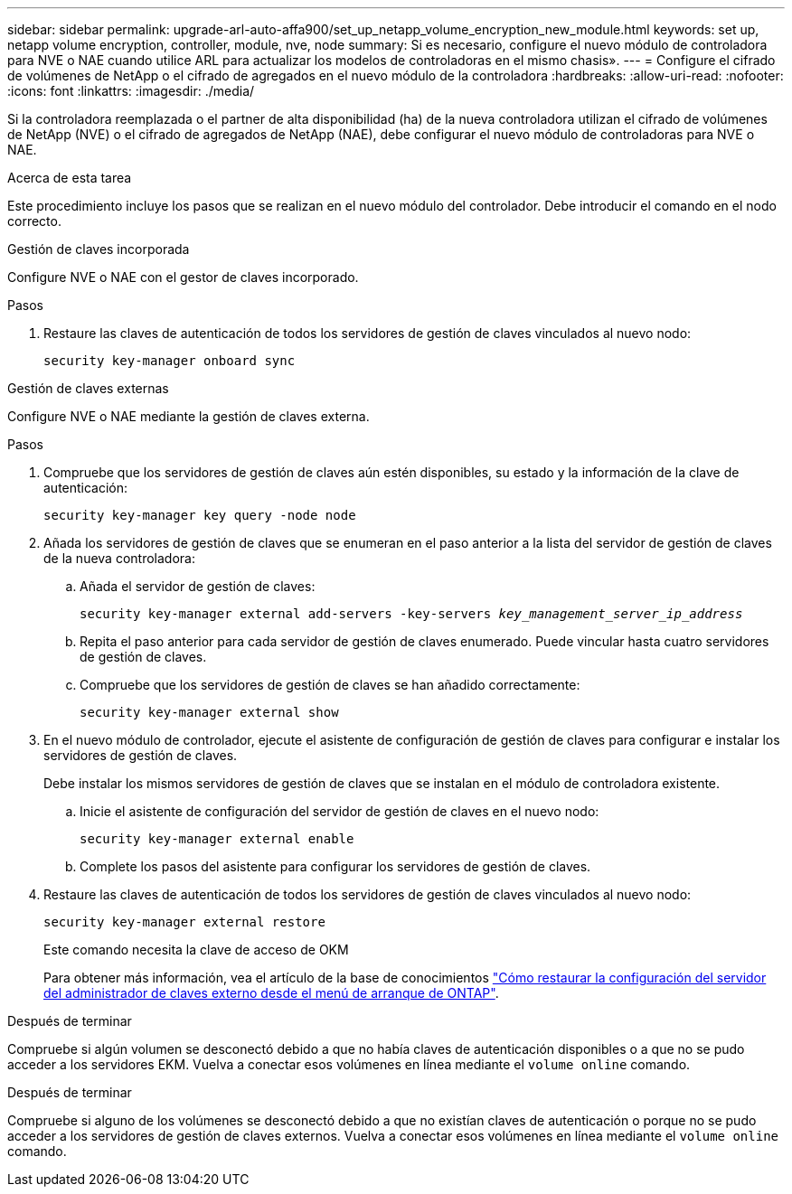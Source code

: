---
sidebar: sidebar 
permalink: upgrade-arl-auto-affa900/set_up_netapp_volume_encryption_new_module.html 
keywords: set up, netapp volume encryption, controller, module, nve, node 
summary: Si es necesario, configure el nuevo módulo de controladora para NVE o NAE cuando utilice ARL para actualizar los modelos de controladoras en el mismo chasis». 
---
= Configure el cifrado de volúmenes de NetApp o el cifrado de agregados en el nuevo módulo de la controladora
:hardbreaks:
:allow-uri-read: 
:nofooter: 
:icons: font
:linkattrs: 
:imagesdir: ./media/


[role="lead"]
Si la controladora reemplazada o el partner de alta disponibilidad (ha) de la nueva controladora utilizan el cifrado de volúmenes de NetApp (NVE) o el cifrado de agregados de NetApp (NAE), debe configurar el nuevo módulo de controladoras para NVE o NAE.

.Acerca de esta tarea
Este procedimiento incluye los pasos que se realizan en el nuevo módulo del controlador. Debe introducir el comando en el nodo correcto.

[role="tabbed-block"]
====
.Gestión de claves incorporada
--
Configure NVE o NAE con el gestor de claves incorporado.

.Pasos
. Restaure las claves de autenticación de todos los servidores de gestión de claves vinculados al nuevo nodo:
+
`security key-manager onboard sync`



--
.Gestión de claves externas
--
Configure NVE o NAE mediante la gestión de claves externa.

.Pasos
. Compruebe que los servidores de gestión de claves aún estén disponibles, su estado y la información de la clave de autenticación:
+
`security key-manager key query -node node`

. Añada los servidores de gestión de claves que se enumeran en el paso anterior a la lista del servidor de gestión de claves de la nueva controladora:
+
.. Añada el servidor de gestión de claves:
+
`security key-manager external add-servers -key-servers _key_management_server_ip_address_`

.. Repita el paso anterior para cada servidor de gestión de claves enumerado. Puede vincular hasta cuatro servidores de gestión de claves.
.. Compruebe que los servidores de gestión de claves se han añadido correctamente:
+
`security key-manager external show`



. En el nuevo módulo de controlador, ejecute el asistente de configuración de gestión de claves para configurar e instalar los servidores de gestión de claves.
+
Debe instalar los mismos servidores de gestión de claves que se instalan en el módulo de controladora existente.

+
.. Inicie el asistente de configuración del servidor de gestión de claves en el nuevo nodo:
+
`security key-manager external enable`

.. Complete los pasos del asistente para configurar los servidores de gestión de claves.


. Restaure las claves de autenticación de todos los servidores de gestión de claves vinculados al nuevo nodo:
+
`security key-manager external restore`

+
Este comando necesita la clave de acceso de OKM

+
Para obtener más información, vea el artículo de la base de conocimientos https://kb.netapp.com/onprem/ontap/dm/Encryption/How_to_restore_external_key_manager_server_configuration_from_the_ONTAP_boot_menu["Cómo restaurar la configuración del servidor del administrador de claves externo desde el menú de arranque de ONTAP"^].



--
====
.Después de terminar
Compruebe si algún volumen se desconectó debido a que no había claves de autenticación disponibles o a que no se pudo acceder a los servidores EKM. Vuelva a conectar esos volúmenes en línea mediante el `volume online` comando.

.Después de terminar
Compruebe si alguno de los volúmenes se desconectó debido a que no existían claves de autenticación o porque no se pudo acceder a los servidores de gestión de claves externos. Vuelva a conectar esos volúmenes en línea mediante el `volume online` comando.

